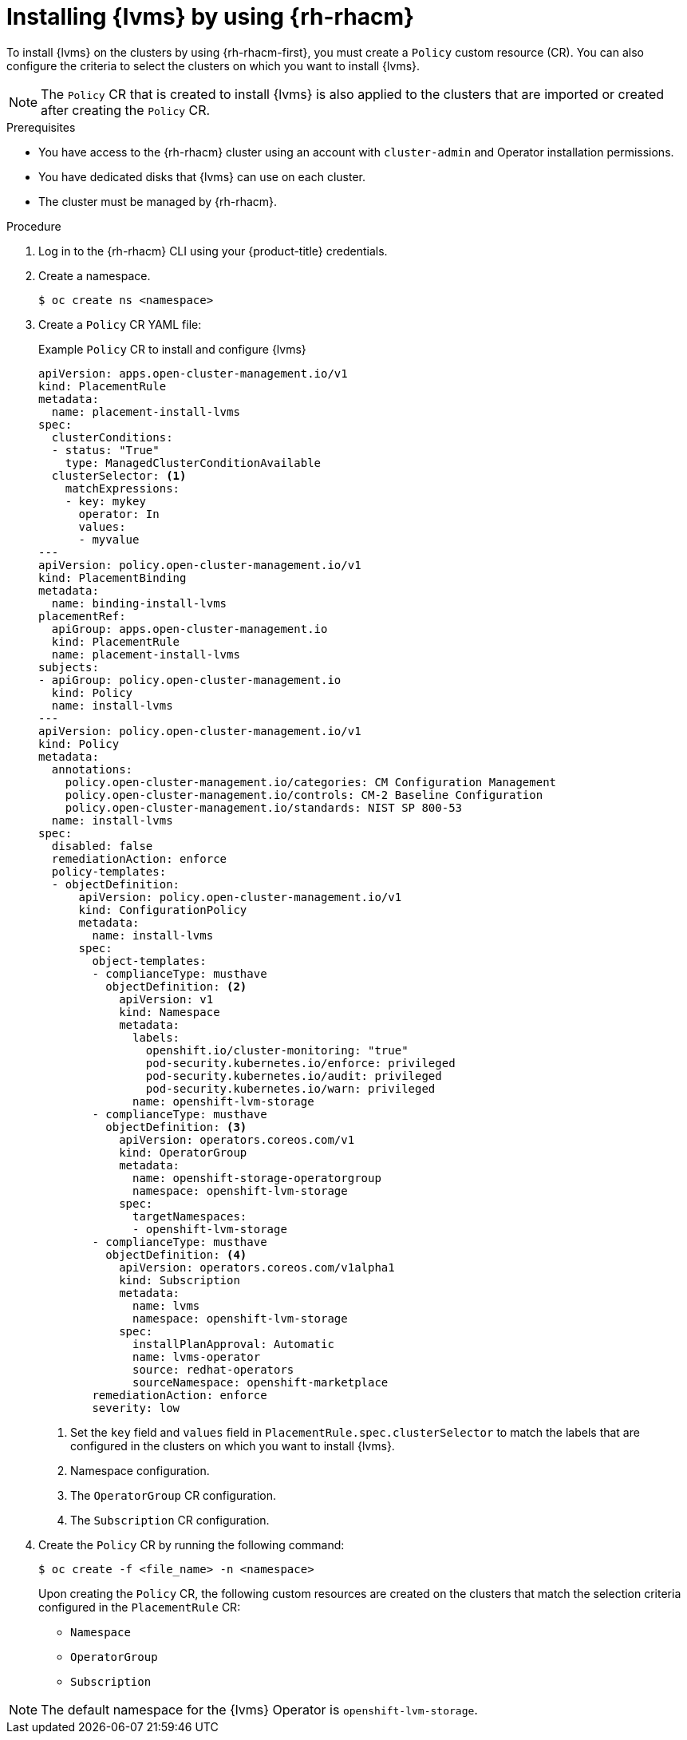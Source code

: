 // Module included in the following assemblies:
//
// storage/persistent_storage/persistent_storage_local/persistent-storage-using-lvms.adoc

:_mod-docs-content-type: PROCEDURE
[id="lvms-installing-odf-logical-volume-manager-operator-using-rhacm_{context}"]
= Installing {lvms} by using {rh-rhacm}

To install {lvms} on the clusters by using {rh-rhacm-first}, you must create a `Policy` custom resource (CR). You can also configure the criteria to select the clusters on which you want to install {lvms}.

[NOTE]
====
The `Policy` CR that is created to install {lvms} is also applied to the clusters that are imported or created after creating the `Policy` CR.
====

.Prerequisites
* You have access to the {rh-rhacm} cluster using an account with `cluster-admin` and Operator installation permissions.
* You have dedicated disks that {lvms} can use on each cluster.
* The cluster must be managed by {rh-rhacm}.

.Procedure

. Log in to the {rh-rhacm} CLI using your {product-title} credentials.

. Create a namespace.
+
[source,terminal]
----
$ oc create ns <namespace>
----

. Create a `Policy` CR YAML file:
+
.Example `Policy` CR to install and configure {lvms}
[source,yaml]
----
apiVersion: apps.open-cluster-management.io/v1
kind: PlacementRule
metadata:
  name: placement-install-lvms
spec:
  clusterConditions:
  - status: "True"
    type: ManagedClusterConditionAvailable
  clusterSelector: <1>
    matchExpressions:
    - key: mykey
      operator: In
      values:
      - myvalue
---
apiVersion: policy.open-cluster-management.io/v1
kind: PlacementBinding
metadata:
  name: binding-install-lvms
placementRef:
  apiGroup: apps.open-cluster-management.io
  kind: PlacementRule
  name: placement-install-lvms
subjects:
- apiGroup: policy.open-cluster-management.io
  kind: Policy
  name: install-lvms
---
apiVersion: policy.open-cluster-management.io/v1
kind: Policy
metadata:
  annotations:
    policy.open-cluster-management.io/categories: CM Configuration Management
    policy.open-cluster-management.io/controls: CM-2 Baseline Configuration
    policy.open-cluster-management.io/standards: NIST SP 800-53
  name: install-lvms
spec:
  disabled: false
  remediationAction: enforce
  policy-templates:
  - objectDefinition:
      apiVersion: policy.open-cluster-management.io/v1
      kind: ConfigurationPolicy
      metadata:
        name: install-lvms
      spec:
        object-templates:
        - complianceType: musthave
          objectDefinition: <2>
            apiVersion: v1
            kind: Namespace
            metadata:
              labels:
                openshift.io/cluster-monitoring: "true"
                pod-security.kubernetes.io/enforce: privileged
                pod-security.kubernetes.io/audit: privileged
                pod-security.kubernetes.io/warn: privileged
              name: openshift-lvm-storage
        - complianceType: musthave
          objectDefinition: <3>
            apiVersion: operators.coreos.com/v1
            kind: OperatorGroup
            metadata:
              name: openshift-storage-operatorgroup
              namespace: openshift-lvm-storage
            spec:
              targetNamespaces:
              - openshift-lvm-storage
        - complianceType: musthave
          objectDefinition: <4>
            apiVersion: operators.coreos.com/v1alpha1
            kind: Subscription
            metadata:
              name: lvms
              namespace: openshift-lvm-storage
            spec:
              installPlanApproval: Automatic
              name: lvms-operator
              source: redhat-operators
              sourceNamespace: openshift-marketplace
        remediationAction: enforce
        severity: low
----
<1> Set the `key` field and `values` field in `PlacementRule.spec.clusterSelector` to match the labels that are configured in the clusters on which you want to install {lvms}.
<2> Namespace configuration.
<3> The `OperatorGroup` CR configuration.
<4> The `Subscription` CR configuration.

. Create the `Policy` CR by running the following command:
+
[source,terminal]
----
$ oc create -f <file_name> -n <namespace>
----
+
Upon creating the `Policy` CR, the following custom resources are created on the clusters that match the selection criteria configured in the `PlacementRule` CR:

* `Namespace`
* `OperatorGroup`
* `Subscription`

[NOTE]
====
The default namespace for the {lvms} Operator is `openshift-lvm-storage`.
====
